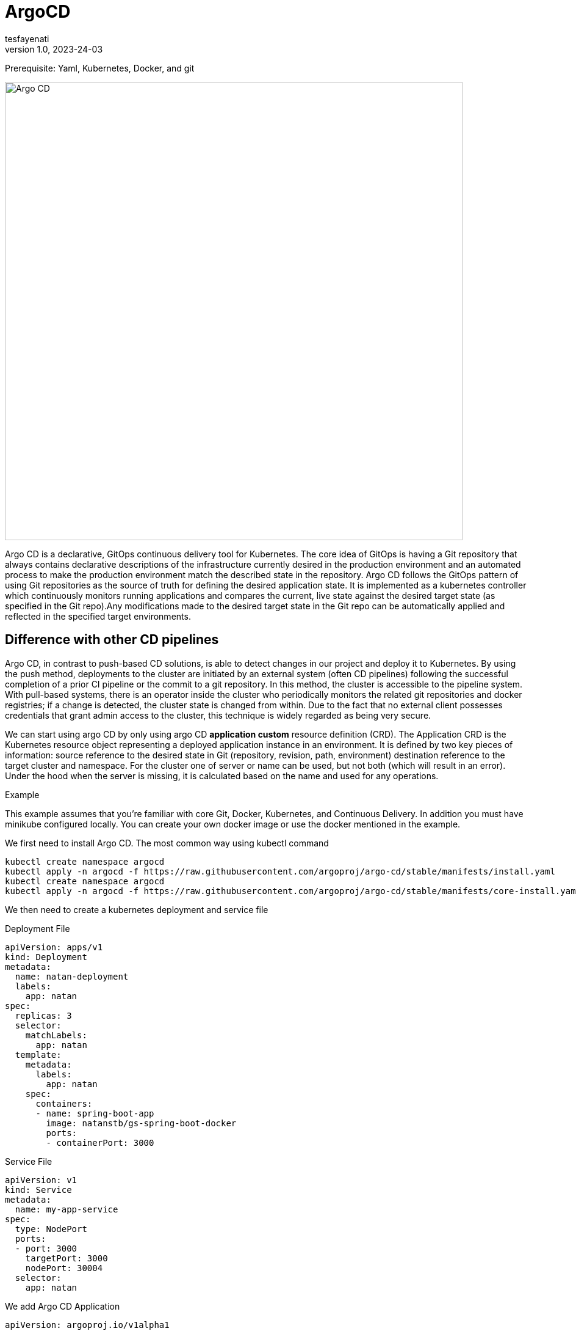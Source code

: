 = ArgoCD
tesfayenati
v1.0, 2023-24-03
:title: Argo CD
:imagesdir: ../media/2023-03-24-argo-cd
:lang: en
:tags: [kubernetes, CI/CD, zero-knowledge, en]

Prerequisite: Yaml,  Kubernetes, Docker,  and git


image::diagram2.png[Argo CD, width=750]

Argo CD is a declarative, GitOps continuous delivery tool for Kubernetes.
The core idea of GitOps is having a Git repository that always contains declarative descriptions of the infrastructure currently desired in the production environment and an automated process to make the production environment match the described state in the repository. Argo CD follows the GitOps pattern of using Git repositories as the source of truth for defining the desired application state. It is implemented as a kubernetes controller which continuously monitors running applications and compares the current, live state against the desired target state (as specified in the Git repo).Any modifications made to the desired target state in the Git repo can be automatically applied and reflected in the specified target environments.


== Difference with other CD pipelines

Argo CD, in contrast to push-based CD solutions, is able to detect changes in our project and deploy it to Kubernetes. By using the push method, deployments to the cluster are initiated by an external system (often CD pipelines) following the successful completion of a prior CI pipeline or the commit to a git repository. In this method, the cluster is accessible to the pipeline system. With pull-based systems, there is an operator inside the cluster who periodically monitors the related git repositories and docker registries; if a change is detected, the cluster state is changed from within. Due to the fact that no external client possesses credentials that grant admin access to the cluster, this technique is widely regarded as being very secure.

We can start using argo CD by only using argo CD *application custom* resource definition (CRD).
The Application CRD is the Kubernetes resource object representing a deployed application instance in an environment. It is defined by two key pieces of information:
source reference to the desired state in Git (repository, revision, path, environment)
destination reference to the target cluster and namespace. For the cluster one of server or name can be used, but not both (which will result in an error). Under the hood when the server is missing, it is calculated based on the name and used for any operations.

Example

This example assumes that you're familiar with core Git, Docker, Kubernetes, and Continuous Delivery. In addition you must have minikube configured locally. You can create your own docker image or use the docker  mentioned in  the example.


We first need to install Argo CD. The most common way using  kubectl command
[source,bash]
----
kubectl create namespace argocd
kubectl apply -n argocd -f https://raw.githubusercontent.com/argoproj/argo-cd/stable/manifests/install.yaml
kubectl create namespace argocd
kubectl apply -n argocd -f https://raw.githubusercontent.com/argoproj/argo-cd/stable/manifests/core-install.yaml
----

We then need to create a kubernetes deployment and service file

Deployment File

[source,yaml]
----


apiVersion: apps/v1
kind: Deployment
metadata:
  name: natan-deployment
  labels:
    app: natan
spec:
  replicas: 3
  selector:
    matchLabels:
      app: natan
  template:
    metadata:
      labels:
        app: natan
    spec:
      containers:
      - name: spring-boot-app
        image: natanstb/gs-spring-boot-docker
        ports:
        - containerPort: 3000


----


Service File

[source,yaml]
----
apiVersion: v1
kind: Service
metadata:
  name: my-app-service
spec:
  type: NodePort
  ports:
  - port: 3000
    targetPort: 3000
    nodePort: 30004
  selector:
    app: natan
----

We add Argo CD Application
[source,yaml]
----
apiVersion: argoproj.io/v1alpha1
kind: Application
metadata:
  name: my-app
  namespace: argocd
spec:
  project: default
  source:
    repoURL: https://github.com/tesfayenati/argo-cd-example
    targetRevision: HEAD
    path: dev
  destination:
    server: https://kubernetes.default.svc
    namespace: myapp
  syncPolicy:
    automated:
      selfHeal: true
      prune: true
    syncOptions:
      - CreateNamespace=true
----

Argo CD also comes with A UI which makes it good to visualize deployment processes. It can be accessed locally by port forwarding.
To access the admin UI, we can
[start=1]
. First we get the decoded password using:
kubectl -n argocd get secret argocd-initial-admin-secret -o jsonpath="{.data.password}" | base64 -d
. Port forwarding using: kubectl port-forward svc/argocd-server -n argocd 8080:443
. Then browse  https://localost:8080

image::diagram1.png[Argo CD admin ui, width=750]


At last if we just need to verify the created kubernetes resource using kubectl get pods command and using kubectl get svc to check the services created. For fetching the minikube IP and a service’s Node port.

[source,bash]
----
minikube service my-app-service --url
----







